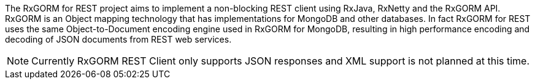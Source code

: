 The RxGORM for REST project aims to implement a non-blocking REST client using RxJava, RxNetty and the RxGORM API. RxGORM is an Object mapping technology that has implementations for MongoDB and other databases. In fact RxGORM for REST uses the same Object-to-Document encoding engine used in RxGORM for MongoDB, resulting in high performance encoding and decoding of JSON documents from REST web services.

NOTE: Currently RxGORM REST Client only supports JSON responses and XML support is not planned at this time.

